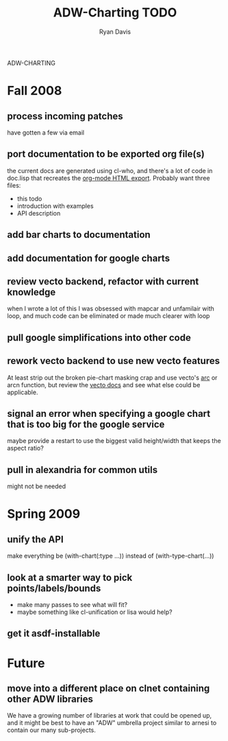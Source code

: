 ADW-CHARTING
#+STARTUP: hidestars
#+STARTUP: logdone
#+AUTHOR: Ryan Davis
#+EMAIL: ryan@acceleration.net
#+TITLE: ADW-Charting TODO
#+OPTIONS: num:nil

* Fall 2008
** process incoming patches
   have gotten a few via email
** port documentation to be exported org file(s)
   the current docs are generated using cl-who, and there's a lot of
   code in doc.lisp that recreates the [[http://www.gnu.org/software/emacs/manual/html_node/org/HTML-export.html#HTML-export][org-mode HTML export]].  Probably
   want three files:
   - this todo
   - introduction with examples
   - API description
** add bar charts to documentation
** add documentation for google charts
** review vecto backend, refactor with current knowledge
   when I wrote a lot of this I was obsessed with mapcar and unfamilair with loop,
   and much code can be eliminated or made much clearer with loop
** pull google simplifications into other code
** rework vecto backend to use new vecto features
   At least strip out the broken pie-chart masking crap and use vecto's [[http://www.xach.com/lisp/vecto/#arc][arc]] or arcn function,
   but review the [[http://www.xach.com/lisp/vecto/][vecto docs]] and see what else could be applicable.
** signal an error when specifying a google chart that is too big for the google service
   maybe provide a restart to use the biggest valid height/width that keeps the aspect ratio?
** pull in alexandria for common utils
   might not be needed
* Spring 2009
** unify the API
   make everything be (with-chart(:type ...)) instead of (with-type-chart(...))
** look at a smarter way to pick points/labels/bounds
   - make many passes to see what will fit?
   - maybe something like cl-unification or lisa would help?
** get it asdf-installable
* Future
** move into a different place on clnet containing other ADW libraries
   We have a growing number of libraries at work that could be opened up,
   and it might be best to have an "ADW" umbrella project similar to arnesi to
   contain our many sub-projects.
   
